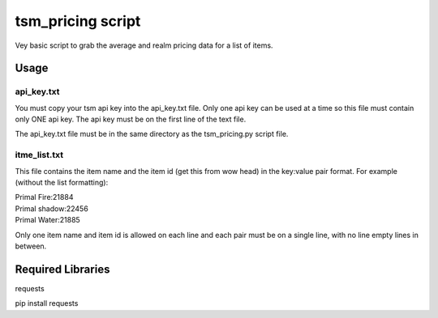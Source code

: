 tsm_pricing script
==================

Vey basic script to grab the average and realm pricing data for a list of items.

Usage
-----

api_key.txt
^^^^^^^^^^^

You must copy your tsm api key into the api_key.txt file.  Only one api key can be used at a time so this file
must contain only ONE api key.  The api key must be on the first line of the text file.

The api_key.txt file must be in the same directory as the tsm_pricing.py script file.


itme_list.txt
^^^^^^^^^^^^^

This file contains the item name and the item id (get this from wow head) in the key:value pair format.
For example (without the list formatting):

| Primal Fire:21884
| Primal shadow:22456
| Primal Water:21885

Only one item name and item id is allowed on each line and each pair must be on a single line, with no line
empty lines in between.  



Required Libraries
------------------

requests

pip install requests